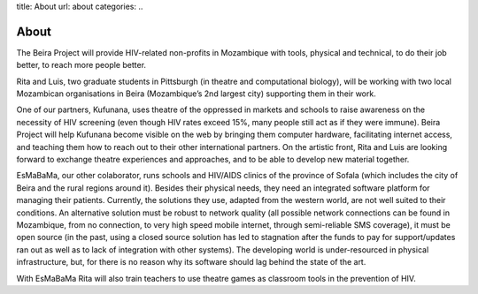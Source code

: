 title: About
url: about
categories:
..

About
-----

The Beira Project will provide HIV-related non-profits in Mozambique with
tools, physical and technical, to do their job better, to reach more people
better.

Rita and Luis, two graduate students in Pittsburgh (in theatre and
computational biology), will be working with two local Mozambican organisations
in Beira (Mozambique’s 2nd largest city) supporting them in their work.

One of our partners, Kufunana, uses theatre of the oppressed in markets and
schools to raise awareness on the necessity of HIV screening (even though HIV
rates exceed 15%, many people still act as if they were immune). Beira Project
will help Kufunana become visible on the web by bringing them computer
hardware, facilitating internet access, and teaching them how to reach out to
their other international partners. On the artistic front, Rita and Luis are
looking forward to exchange theatre experiences and approaches, and to be able
to develop new material together.

EsMaBaMa, our other colaborator, runs schools and HIV/AIDS clinics of the
province of Sofala (which includes the city of Beira and the rural regions
around it). Besides their physical needs, they need an integrated software
platform for managing their patients. Currently, the solutions they use,
adapted from the western world, are not well suited to their conditions. An
alternative solution must be robust to network quality (all possible network
connections can be found in Mozambique, from no connection, to very high speed
mobile internet, through semi-reliable SMS coverage), it must be open source
(in the past, using a closed source solution has led to stagnation after the
funds to pay for support/updates ran out as well as to lack of integration with
other systems). The developing world is under-resourced in physical
infrastructure, but, for there is no reason why its software should lag behind
the state of the art.

With EsMaBaMa Rita will also train teachers to use theatre games as classroom
tools in the prevention of HIV.


